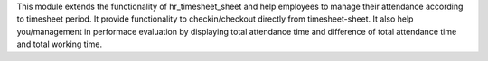 This module extends the functionality of hr_timesheet_sheet
and help employees to manage their attendance according to timesheet period.
It provide functionality to checkin/checkout directly from timesheet-sheet.
It also help you/management in performace evaluation by displaying
total attendance time and difference of total attendance time and total working time.
